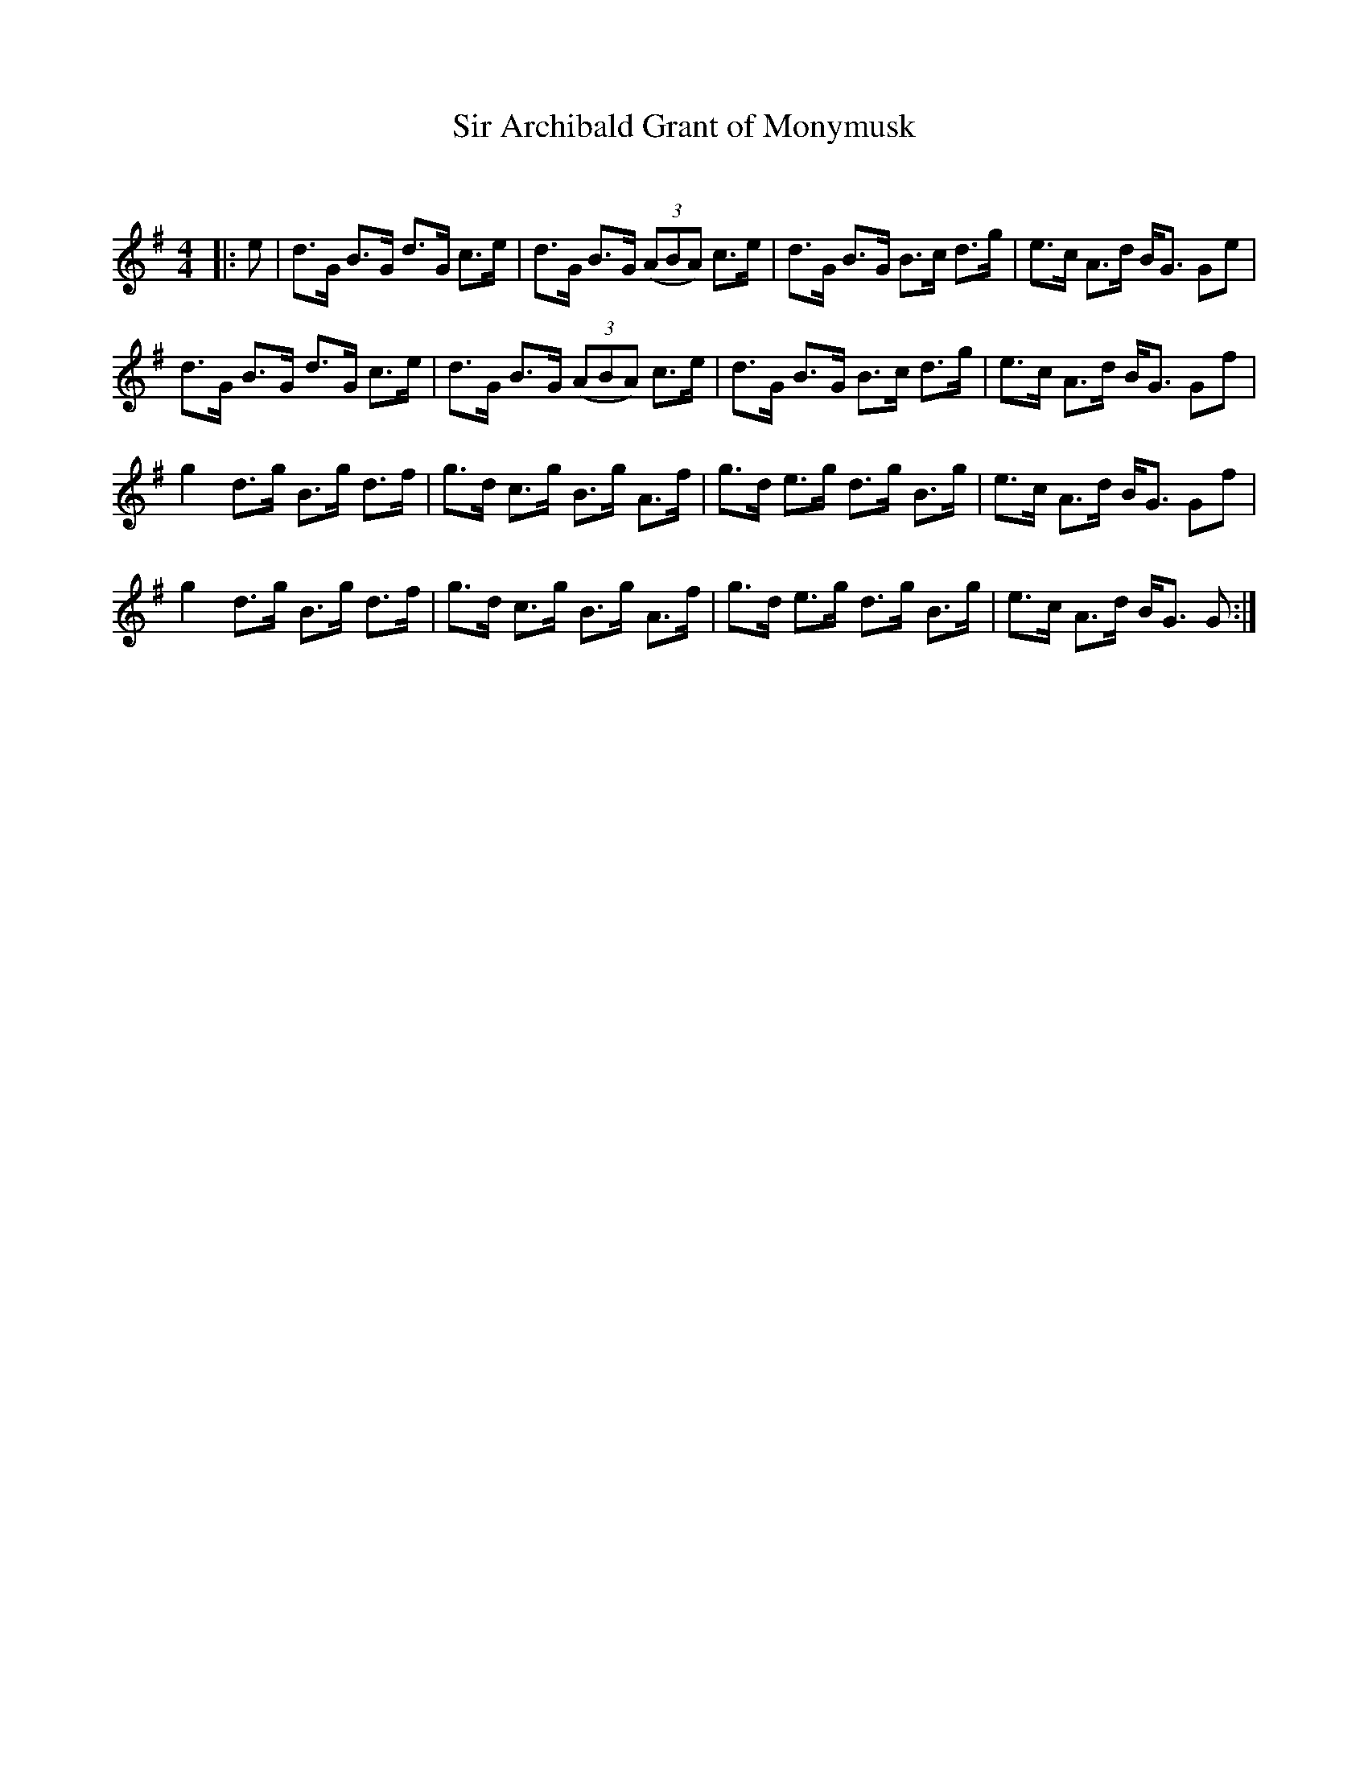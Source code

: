 X:1
T: Sir Archibald Grant of Monymusk
C:
R:Strathspey
Q: 128
K:G
M:4/4
L:1/16
|:e2|d3G B3G d3G c3e|d3G B3G ((3A2B2A2) c3e|d3G B3G B3c d3g|e3c A3d BG3 G2e2|
d3G B3G d3G c3e|d3G B3G ((3A2B2A2) c3e|d3G B3G B3c d3g|e3c A3d BG3 G2f2|
g4 d3g B3g d3f|g3d c3g B3g A3f|g3d e3g d3g B3g|e3c A3d BG3 G2f2|
g4 d3g B3g d3f|g3d c3g B3g A3f|g3d e3g d3g B3g|e3c A3d BG3 G2:|

